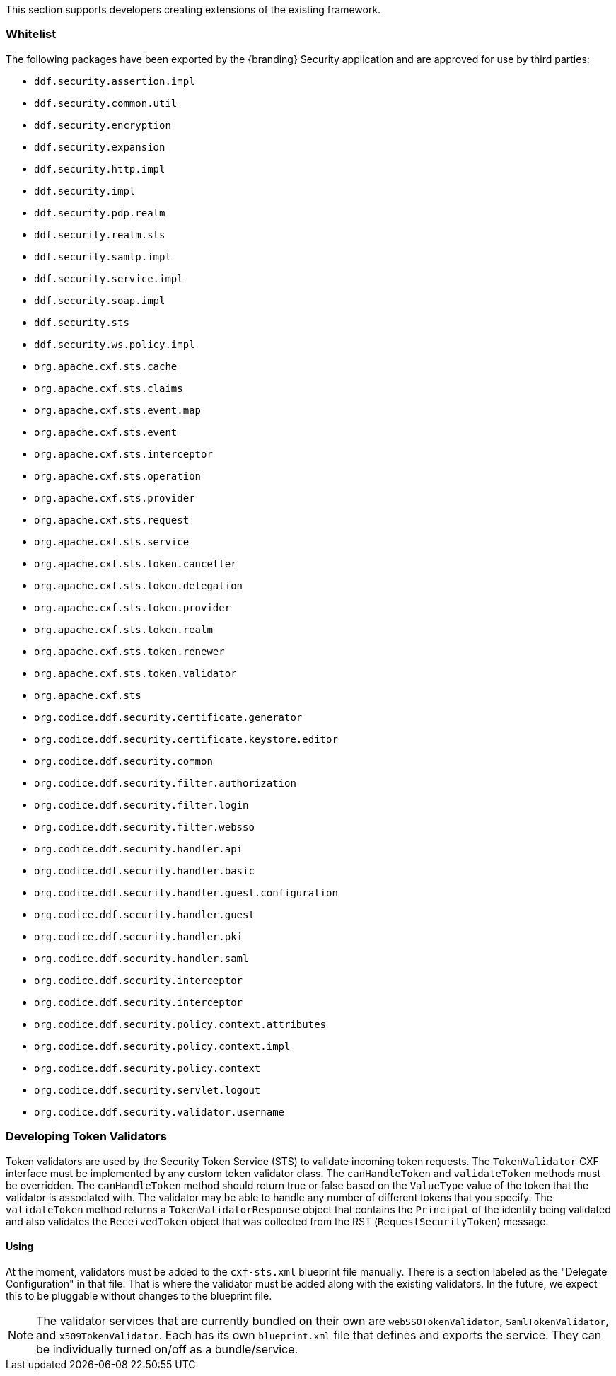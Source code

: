 
This section supports developers creating extensions of the existing framework.

=== Whitelist

The following packages have been exported by the {branding} Security application and are approved for use by third parties:

* `ddf.security.assertion.impl`
* `ddf.security.common.util`
* `ddf.security.encryption`
* `ddf.security.expansion`
* `ddf.security.http.impl`
* `ddf.security.impl`
* `ddf.security.pdp.realm`
* `ddf.security.realm.sts`
* `ddf.security.samlp.impl`
* `ddf.security.service.impl`
* `ddf.security.soap.impl`
* `ddf.security.sts`
* `ddf.security.ws.policy.impl`
* `org.apache.cxf.sts.cache`
* `org.apache.cxf.sts.claims`
* `org.apache.cxf.sts.event.map`
* `org.apache.cxf.sts.event`
* `org.apache.cxf.sts.interceptor`
* `org.apache.cxf.sts.operation`
* `org.apache.cxf.sts.provider`
* `org.apache.cxf.sts.request`
* `org.apache.cxf.sts.service`
* `org.apache.cxf.sts.token.canceller`
* `org.apache.cxf.sts.token.delegation`
* `org.apache.cxf.sts.token.provider`
* `org.apache.cxf.sts.token.realm`
* `org.apache.cxf.sts.token.renewer`
* `org.apache.cxf.sts.token.validator`
* `org.apache.cxf.sts`
* `org.codice.ddf.security.certificate.generator`
* `org.codice.ddf.security.certificate.keystore.editor`
* `org.codice.ddf.security.common`
* `org.codice.ddf.security.filter.authorization`
* `org.codice.ddf.security.filter.login`
* `org.codice.ddf.security.filter.websso`
* `org.codice.ddf.security.handler.api`
* `org.codice.ddf.security.handler.basic`
* `org.codice.ddf.security.handler.guest.configuration`
* `org.codice.ddf.security.handler.guest`
* `org.codice.ddf.security.handler.pki`
* `org.codice.ddf.security.handler.saml`
* `org.codice.ddf.security.interceptor`
* `org.codice.ddf.security.interceptor`
* `org.codice.ddf.security.policy.context.attributes`
* `org.codice.ddf.security.policy.context.impl`
* `org.codice.ddf.security.policy.context`
* `org.codice.ddf.security.servlet.logout`
* `org.codice.ddf.security.validator.username`

=== Developing Token Validators

Token validators are used by the Security Token Service (STS) to validate incoming token requests.
The `TokenValidator` CXF interface must be implemented by any custom token validator class.
The `canHandleToken` and `validateToken` methods must be overridden.
The `canHandleToken` method should return true or false based on the `ValueType` value of the token that the validator is associated with.
The validator may be able to handle any number of different tokens that you specify.
The `validateToken` method returns a `TokenValidatorResponse` object that contains the `Principal` of the identity being validated and also validates the `ReceivedToken` object that was collected from the RST (`RequestSecurityToken`) message.

==== Using

At the moment, validators must be added to the `cxf-sts.xml` blueprint file manually.
There is a section labeled as the "Delegate Configuration" in that file.
That is where the validator must be added along with the existing validators.
In the future, we expect this to be pluggable without changes to the blueprint file.

[NOTE]
====
The validator services that are currently bundled on their own are `webSSOTokenValidator`, `SamlTokenValidator`, and `x509TokenValidator`.
Each has its own `blueprint.xml` file that defines and exports the service.
They can be individually turned on/off as a bundle/service.  
====
